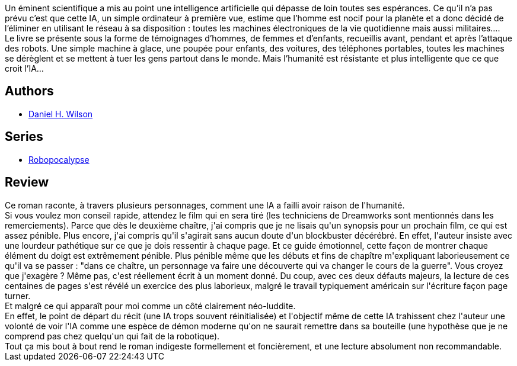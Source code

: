 :jbake-type: post
:jbake-status: published
:jbake-title: Robopocalypse (Robopocalypse, #1)
:jbake-tags:  broc, guerre, ia, robot,_année_2017,_mois_déc.,_note_1,post-apo,read
:jbake-date: 2017-12-04
:jbake-depth: ../../
:jbake-uri: goodreads/books/9782266242462.adoc
:jbake-bigImage: https://i.gr-assets.com/images/S/compressed.photo.goodreads.com/books/1499606106l/35627738._SY160_.jpg
:jbake-smallImage: https://i.gr-assets.com/images/S/compressed.photo.goodreads.com/books/1499606106l/35627738._SY75_.jpg
:jbake-source: https://www.goodreads.com/book/show/35627738
:jbake-style: goodreads goodreads-book

++++
<div class="book-description">
Un éminent scientifique a mis au point une intelligence artificielle qui dépasse de loin toutes ses espérances. Ce qu’il n’a pas prévu c’est que cette IA, un simple ordinateur à première vue, estime que l’homme est nocif pour la planète et a donc décidé de l’éliminer en utilisant le réseau à sa disposition : toutes les machines électroniques de la vie quotidienne mais aussi militaires….<br />Le livre se présente sous la forme de témoignages d’hommes, de femmes et d’enfants, recueillis avant, pendant et après l’attaque des robots. Une simple machine à glace, une poupée pour enfants, des voitures, des téléphones portables, toutes les machines se dérèglent et se mettent à tuer les gens partout dans le monde. Mais l’humanité est résistante et plus intelligente que ce que croit l’IA…
</div>
++++


## Authors
* link:../authors/33773.html[Daniel H. Wilson]

## Series
* link:../series/Robopocalypse.html[Robopocalypse]

## Review

++++
Ce roman raconte, à travers plusieurs personnages, comment une IA a failli avoir raison de l'humanité.<br/>Si vous voulez mon conseil rapide, attendez le film qui en sera tiré (les techniciens de Dreamworks sont mentionnés dans les remerciements). Parce que dès le deuxième chaître, j'ai compris que je ne lisais qu'un synopsis pour un prochain film, ce qui est assez pénible. Plus encore, j'ai compris qu'il s'agirait sans aucun doute d'un blockbuster décérébré. En effet, l'auteur insiste avec une lourdeur pathétique sur ce que je dois ressentir à chaque page. Et ce guide émotionnel, cette façon de montrer chaque élément du doigt est extrêmement pénible. Plus pénible même que les débuts et fins de chapître m'expliquant laborieusement ce qu'il va se passer : "dans ce chaître, un personnage va faire une découverte qui va changer le cours de la guerre". Vous croyez que j'exagère ? Même pas, c'est réellement écrit à un moment donné. Du coup, avec ces deux défauts majeurs, la lecture de ces centaines de pages s'est révélé un exercice des plus laborieux, malgré le travail typiquement américain sur l'écriture façon page turner. <br/>Et malgré ce qui apparaît pour moi comme un côté clairement néo-luddite.<br/>En effet, le point de départ du récit (une IA trops souvent réinitialisée) et l'objectif même de cette IA trahissent chez l'auteur une volonté de voir l'IA comme une espèce de démon moderne qu'on ne saurait remettre dans sa bouteille (une hypothèse que je ne comprend pas chez quelqu'un qui fait de la robotique).<br/>Tout ça mis bout à bout rend le roman indigeste formellement et foncièrement, et une lecture absolument non recommandable.
++++